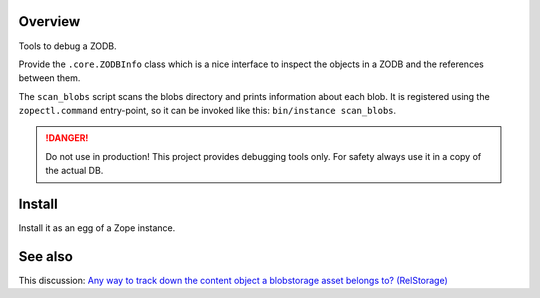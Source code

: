 Overview
========

Tools to debug a ZODB.

Provide the ``.core.ZODBInfo`` class which is a nice interface to inspect the objects in a ZODB
and the references between them.

The ``scan_blobs`` script scans the blobs directory and prints information about each blob.
It is registered using the ``zopectl.command`` entry-point, so it can be invoked like this:
``bin/instance scan_blobs``.

.. DANGER::

   Do not use in production! This project provides debugging tools only. For safety always use it
   in a copy of the actual DB.


Install
=======

Install it as an egg of a Zope instance.


See also
========

This discussion: `Any way to track down the content object a blobstorage asset belongs to? (RelStorage)`_


.. References:

.. _`Any way to track down the content object a blobstorage asset belongs to? (RelStorage)`: https://community.plone.org/t/any-way-to-track-down-the-content-object-a-blobstorage-asset-belongs-to-relstorage/7191

